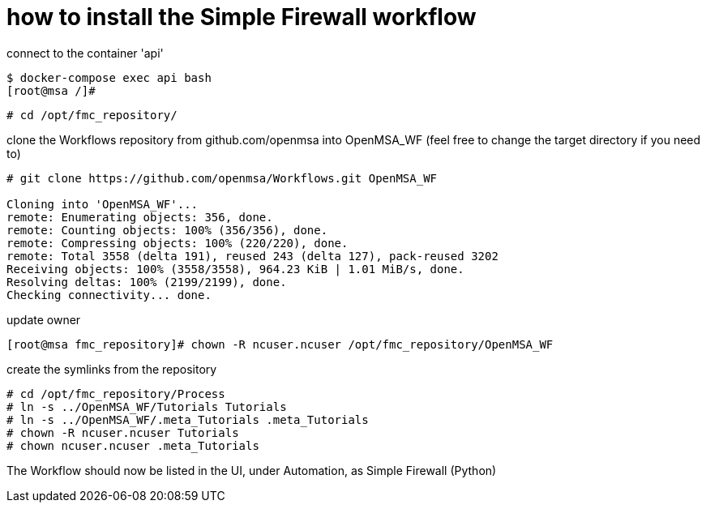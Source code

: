 = how to install the Simple Firewall workflow

connect to the container 'api'

----
$ docker-compose exec api bash
[root@msa /]# 
----

----
# cd /opt/fmc_repository/
----

clone the Workflows repository from github.com/openmsa into OpenMSA_WF (feel free to change the target directory if you need to)

----
# git clone https://github.com/openmsa/Workflows.git OpenMSA_WF

Cloning into 'OpenMSA_WF'...
remote: Enumerating objects: 356, done.
remote: Counting objects: 100% (356/356), done.
remote: Compressing objects: 100% (220/220), done.
remote: Total 3558 (delta 191), reused 243 (delta 127), pack-reused 3202
Receiving objects: 100% (3558/3558), 964.23 KiB | 1.01 MiB/s, done.
Resolving deltas: 100% (2199/2199), done.
Checking connectivity... done.
----

update owner

----
[root@msa fmc_repository]# chown -R ncuser.ncuser /opt/fmc_repository/OpenMSA_WF
----

create the symlinks from the repository

----
# cd /opt/fmc_repository/Process
# ln -s ../OpenMSA_WF/Tutorials Tutorials
# ln -s ../OpenMSA_WF/.meta_Tutorials .meta_Tutorials 
# chown -R ncuser.ncuser Tutorials
# chown ncuser.ncuser .meta_Tutorials 
----

The Workflow should now be listed in the UI, under Automation, as Simple Firewall (Python)

